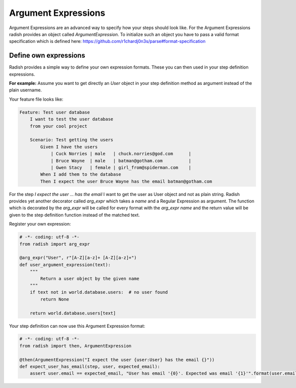 .. _argumentexpressions:

Argument Expressions
====================

Argument Expressions are an advanced way to specify how your steps should look like.
For the Argument Expressions radish provides an object called *ArgumentExpression*.
To initialize such an object you have to pass a valid format specification which is defined here: https://github.com/r1chardj0n3s/parse#format-specification

Define own expressions
----------------------

Radish provides a simple way to define your own expression formats.
These you can then used in your step definition expressions.

**For example:**
Assume you want to get directly an *User* object in your step definition method as argument instead of the plain username.

Your feature file looks like:

.. code-block:: cucumber

   Feature: Test user database
       I want to test the user database
       from your cool project

       Scenario: Test getting the users
           Given I have the users
               | Cuck Norries | male   | chuck.norries@god.com      |
               | Bruce Wayne  | male   | batman@gotham.com          |
               | Gwen Stacy   | female | girl_from@spiderman.com    |
           When I add them to the database
           Then I expect the user Bruce Wayne has the email batman@gotham.com

For the step *I expect the user ... has the email* I want to get the user as User object and not as plain string.
Radish provides yet another decorator called *arg_expr* which takes a *name* and a Regular Expression as argument.
The function which is decorated by the *arg_expr* will be called for every format with the *arg_expr name* and the return value will be given to the step definition function instead of the matched text.

Register your own expression:

.. code-block:: python

   # -*- coding: utf-8 -*-
   from radish import arg_expr

   @arg_expr("User", r"[A-Z][a-z]+ [A-Z][a-z]+")
   def user_argument_expression(text):
       """
           Return a user object by the given name
       """
       if text not in world.database.users:  # no user found
           return None

       return world.database.users[text]


Your step definition can now use this Argument Expression format:

.. code-block:: python

   # -*- coding: utf-8 -*-
   from radish import then, ArgumentExpression

   @then(ArgumentExpression("I expect the user {user:User} has the email {}"))
   def expect_user_has_email(step, user, expected_email):
       assert user.email == expected_email, "User has email '{0}'. Expected was email '{1}'".format(user.email, expected_email)
